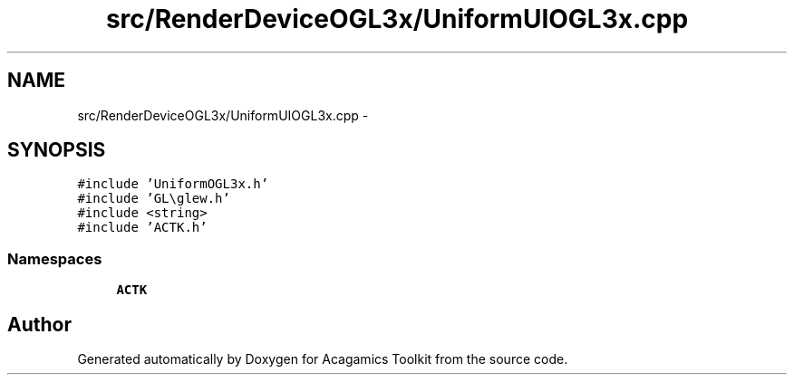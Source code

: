 .TH "src/RenderDeviceOGL3x/UniformUIOGL3x.cpp" 3 "Thu Apr 3 2014" "Acagamics Toolkit" \" -*- nroff -*-
.ad l
.nh
.SH NAME
src/RenderDeviceOGL3x/UniformUIOGL3x.cpp \- 
.SH SYNOPSIS
.br
.PP
\fC#include 'UniformOGL3x\&.h'\fP
.br
\fC#include 'GL\\glew\&.h'\fP
.br
\fC#include <string>\fP
.br
\fC#include 'ACTK\&.h'\fP
.br

.SS "Namespaces"

.in +1c
.ti -1c
.RI "\fBACTK\fP"
.br
.in -1c
.SH "Author"
.PP 
Generated automatically by Doxygen for Acagamics Toolkit from the source code\&.

